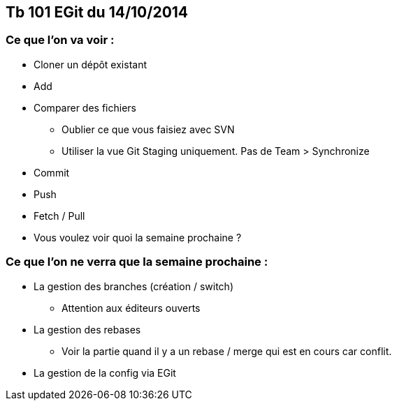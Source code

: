 == Tb 101 EGit du 14/10/2014
=== Ce que l'on va voir :

* Cloner un dépôt existant
* Add
* Comparer des fichiers
** Oublier ce que vous faisiez avec SVN
** Utiliser la vue Git Staging uniquement. Pas de Team > Synchronize
* Commit
* Push
* Fetch / Pull
* Vous voulez voir quoi la semaine prochaine ?

=== Ce que l'on ne verra que la semaine prochaine :

* La gestion des branches (création / switch)
** Attention aux éditeurs ouverts
* La gestion des rebases
** Voir la partie quand il y a un rebase / merge qui est en cours car conflit.
* La gestion de la config via EGit